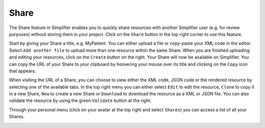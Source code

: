 Share
^^^^^
The Share feature in Simplifier enables you to quickly share resources with another Simplifier user (e.g. for review purposes) without storing them in your project. Click on the ``Share`` button in the top right corner to use this feature.

.. image:: ./images/Share.PNG 

Start by giving your Share a title, e.g. MyPatient. You can either upload a file or copy-paste your XML code in the editor. Select ``Add another file`` to upload more than one resource within the same Share. When you are finished uploading and editing your resources, click on the ``Create`` button on the right.
Your Share will now be available on Simplifier. You can copy the URL of your Share to your clipboard by hoovering your mouse over its title and clicking on the ``Copy`` icon that appears.

.. image:: ./images/ShareCopyLink.PNG 

When visiting the URL of a Share, you can choose to view either the XML code, JSON code or the rendered resource by selecting one of the available tabs. In the top right menu you can either select ``Edit`` to edit the resource, ``Clone`` to copy it in a new Share, ``New`` to create a new Share or ``Download`` to download the resource as a XML or JSON file. You can also validate the resource by using the green ``Validate`` button at the right.

.. image:: ./images/Share2.PNG 

Through your personal menu (click on your avatar at the top right and select ``Shares``) you can access a list of all your Shares.

.. image:: ./images/SharesPage.PNG 
